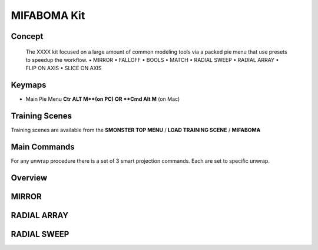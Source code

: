 MIFABOMA Kit
============

.. autosummary::
   :toctree: generated



.. _basic_mifaboma:

Concept
-------
    
   The XXXX kit focused on a large amount of common modeling tools via a packed pie menu that use presets to speedup the workflow.
   • MIRROR
   • FALLOFF
   • BOOLS
   • MATCH
   • RADIAL SWEEP
   • RADIAL ARRAY
   • FLIP ON AXIS
   • SLICE ON AXIS



.. _keymaps_mifaboma:

Keymaps
-------

• Main Pie Menu     **Ctr ALT M**(on PC)      OR     **Cmd Alt M** (on Mac)



.. _trainingscene_mifaboma:

Training Scenes
---------------

Training scenes are available from the **SMONSTER TOP MENU** / **LOAD TRAINING SCENE** / **MIFABOMA**



.. _maincmds_mifaboma:

Main Commands
-------------

For any unwrap procedure there is a set of 3 smart projection commands. Each are set to specific unwrap.



.. _overview_mifaboma:

Overview
--------

.. raw:: html

   <iframe width="560" height="315" src="https://www.youtube.com/playlist?list=PLN8BUs-BSLgkv_baslLC03YLeJkfgCmWM" title="YouTube video player" frameborder="0" allow="accelerometer; autoplay; clipboard-write; encrypted-media; gyroscope; picture-in-picture" allowfullscreen></iframe>
   
   
   
.. _mifaboma_mirror:

MIRROR
------

.. raw:: html

   <iframe width="560" height="315" src="https://www.youtube.com/embed/EVvjmsPs8Z8" title="YouTube video player" frameborder="0" allow="accelerometer; autoplay; clipboard-write; encrypted-media; gyroscope; picture-in-picture" allowfullscreen></iframe>
   
   
   
.. _mifaboma_radialarray:

RADIAL ARRAY
------------

.. raw:: html

   <iframe width="560" height="315" src="https://www.youtube.com/embed/yfxFpa2szjo" title="YouTube video player" frameborder="0" allow="accelerometer; autoplay; clipboard-write; encrypted-media; gyroscope; picture-in-picture" allowfullscreen></iframe>
   
   
   
.. _mifaboma_radialsweep:

RADIAL SWEEP
------------

.. raw:: html

   <iframe width="560" height="315" src="https://www.youtube.com/embed/dQNjznDijq8" title="YouTube video player" frameborder="0" allow="accelerometer; autoplay; clipboard-write; encrypted-media; gyroscope; picture-in-picture" allowfullscreen></iframe>
